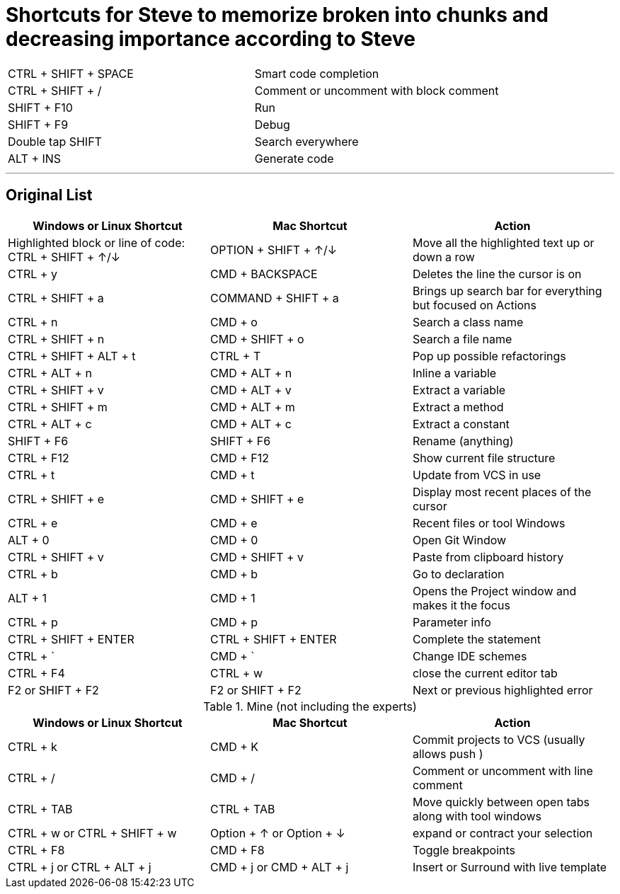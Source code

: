 = Shortcuts for Steve to memorize broken into chunks and decreasing importance according to Steve

<<<

[cols="1,1"]
|===
|CTRL + SHIFT + SPACE | Smart code completion
| CTRL + SHIFT + / | Comment or uncomment with block comment
| SHIFT + F10 | Run
| SHIFT + F9 |  Debug
| Double tap SHIFT | Search everywhere
| ALT + INS | Generate code
|===
<<<

'''
== Original List


[cols="1,1, 1"]
|===
|Windows or Linux Shortcut | Mac Shortcut | Action

| Highlighted block or line of code: CTRL + SHIFT + ↑/↓ | OPTION + SHIFT + ↑/↓ | Move all the highlighted text up or down a row
| CTRL + y | CMD + BACKSPACE |  Deletes the line the cursor is on
| CTRL + SHIFT + a | COMMAND + SHIFT + a | Brings up search bar for everything but focused on Actions
| CTRL + n | CMD + o | Search a class name
| CTRL + SHIFT + n | CMD + SHIFT + o | Search a file name
| CTRL + SHIFT + ALT + t | CTRL + T | Pop up possible refactorings
| CTRL + ALT + n | CMD + ALT + n | Inline a variable
| CTRL + SHIFT + v | CMD + ALT + v | Extract a variable
| CTRL + SHIFT + m | CMD + ALT + m | Extract a method
| CTRL + ALT + c | CMD + ALT + c | Extract a constant
| SHIFT + F6 | SHIFT + F6 | Rename (anything)
| CTRL + F12  | CMD + F12 | Show current file structure
| CTRL + t | CMD + t | Update from VCS in use
| CTRL + SHIFT + e | CMD + SHIFT + e | Display most recent places of the cursor
| CTRL + e | CMD + e | Recent files or tool Windows
| ALT + 0 | CMD + 0 | Open Git Window
| CTRL + SHIFT + v | CMD + SHIFT + v | Paste from clipboard history
| CTRL + b | CMD + b | Go to declaration
| ALT + 1 | CMD + 1 | Opens the Project window and makes it the focus
| CTRL + p | CMD + p | Parameter info
| CTRL + SHIFT + ENTER | CTRL + SHIFT + ENTER | Complete the statement
| CTRL + ` | CMD + ` | Change IDE schemes
| CTRL + F4 | CTRL + w | close the current editor tab
| F2 or SHIFT + F2 | F2 or SHIFT + F2 | Next or previous highlighted error
|===

.Mine (not including the experts)
[cols="1,1, 1"]
|===
|Windows or Linux Shortcut | Mac Shortcut | Action

|CTRL + k | CMD + K | Commit projects to VCS (usually allows push )
| CTRL + / | CMD + / | Comment or uncomment with line comment
| CTRL + TAB | CTRL + TAB | Move quickly between open tabs along with tool windows
| CTRL + w or CTRL + SHIFT + w | Option + ↑  or  Option + ↓| expand or contract your selection
| CTRL + F8 | CMD + F8 | Toggle breakpoints
| CTRL + j or CTRL + ALT + j | CMD + j or CMD + ALT + j | Insert or Surround with live template
|===